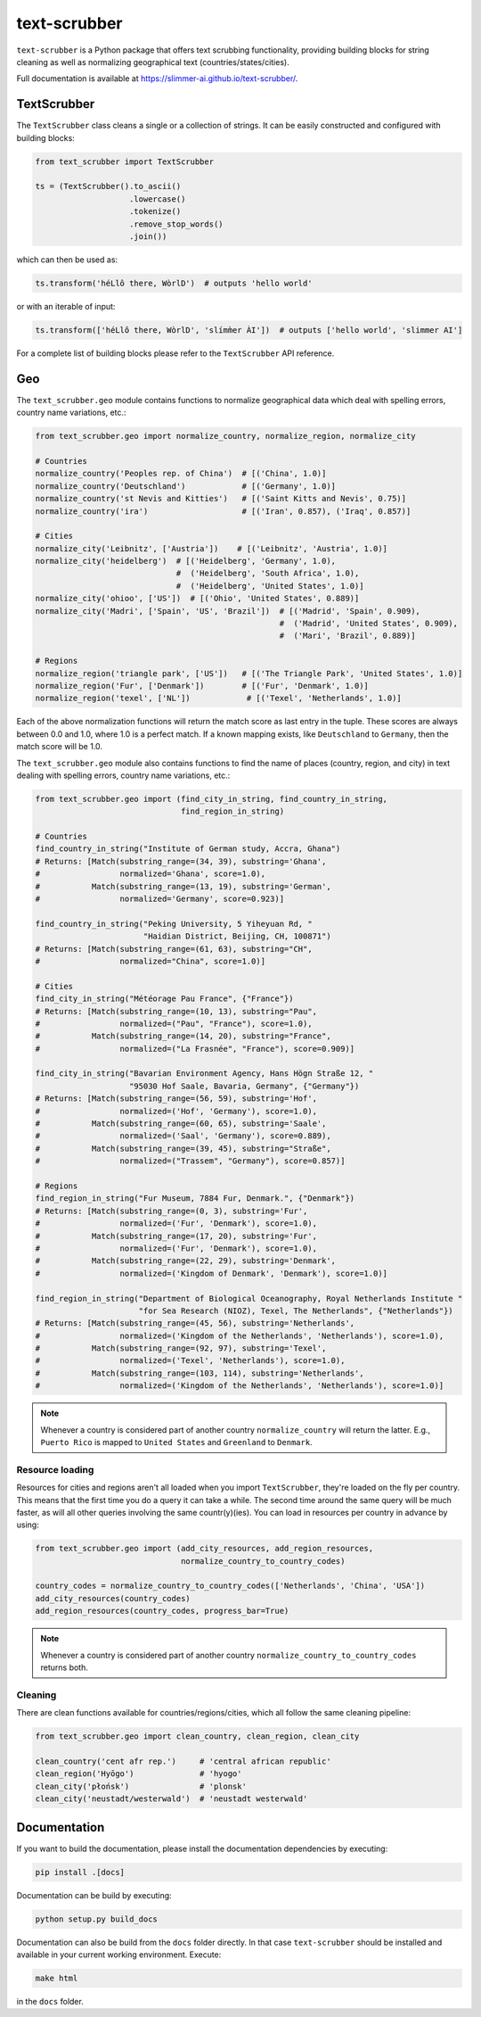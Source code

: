 text-scrubber
=============

|Build status| |Docs status|

.. |Build status| image:: https://github.com/Slimmer-AI/text-scrubber/workflows/Build/badge.svg?branch=master
.. |Docs status| image:: https://github.com/Slimmer-AI/text-scrubber/workflows/Docs/badge.svg?branch=master

``text-scrubber`` is a Python package that offers text scrubbing functionality, providing building blocks for string
cleaning as well as normalizing geographical text (countries/states/cities).

Full documentation is available at https://slimmer-ai.github.io/text-scrubber/.


TextScrubber
------------

The ``TextScrubber`` class cleans a single or a collection of strings. It can be easily constructed and configured with
building blocks:


.. code-block:: python

    from text_scrubber import TextScrubber

    ts = (TextScrubber().to_ascii()
                        .lowercase()
                        .tokenize()
                        .remove_stop_words()
                        .join())

which can then be used as:

.. code-block:: python

    ts.transform('héLlô there, WòrlD')  # outputs 'hello world'

or with an iterable of input:

.. code-block:: python

    ts.transform(['héLlô there, WòrlD', 'slímm̀er ÀI'])  # outputs ['hello world', 'slimmer AI']

For a complete list of building blocks please refer to the ``TextScrubber`` API reference.

Geo
---

The ``text_scrubber.geo`` module contains functions to normalize geographical data which deal with spelling errors,
country name variations, etc.:

.. code-block:: python

    from text_scrubber.geo import normalize_country, normalize_region, normalize_city

    # Countries
    normalize_country('Peoples rep. of China')  # [('China', 1.0)]
    normalize_country('Deutschland')            # [('Germany', 1.0)]
    normalize_country('st Nevis and Kitties')   # [('Saint Kitts and Nevis', 0.75)]
    normalize_country('ira')                    # [('Iran', 0.857), ('Iraq', 0.857)]

    # Cities
    normalize_city('Leibnitz', ['Austria'])    # [('Leibnitz', 'Austria', 1.0)]
    normalize_city('heidelberg')  # [('Heidelberg', 'Germany', 1.0),
                                  #  ('Heidelberg', 'South Africa', 1.0),
                                  #  ('Heidelberg', 'United States', 1.0)]
    normalize_city('ohioo', ['US'])  # [('Ohio', 'United States', 0.889)]
    normalize_city('Madri', ['Spain', 'US', 'Brazil'])  # [('Madrid', 'Spain', 0.909),
                                                        #  ('Madrid', 'United States', 0.909),
                                                        #  ('Mari', 'Brazil', 0.889)]

    # Regions
    normalize_region('triangle park', ['US'])   # [('The Triangle Park', 'United States', 1.0)]
    normalize_region('Fur', ['Denmark'])        # [('Fur', 'Denmark', 1.0)]
    normalize_region('texel', ['NL'])            # [('Texel', 'Netherlands', 1.0)]

Each of the above normalization functions will return the match score as last entry in the tuple. These scores are
always between 0.0 and 1.0, where 1.0 is a perfect match. If a known mapping exists, like ``Deutschland`` to
``Germany``, then the match score will be 1.0.

The ``text_scrubber.geo`` module also contains functions to find the name of places (country, region, and city) in
text dealing with spelling errors, country name variations, etc.:

.. code-block:: python

    from text_scrubber.geo import (find_city_in_string, find_country_in_string,
                                   find_region_in_string)

    # Countries
    find_country_in_string("Institute of German study, Accra, Ghana")
    # Returns: [Match(substring_range=(34, 39), substring='Ghana',
    #                 normalized='Ghana', score=1.0),
    #           Match(substring_range=(13, 19), substring='German',
    #                 normalized='Germany', score=0.923)]

    find_country_in_string("Peking University, 5 Yiheyuan Rd, "
                           "Haidian District, Beijing, CH, 100871")
    # Returns: [Match(substring_range=(61, 63), substring="CH",
    #                 normalized="China", score=1.0)]

    # Cities
    find_city_in_string("Météorage Pau France", {"France"})
    # Returns: [Match(substring_range=(10, 13), substring="Pau",
    #                 normalized=("Pau", "France"), score=1.0),
    #           Match(substring_range=(14, 20), substring="France",
    #                 normalized=("La Frasnée", "France"), score=0.909)]

    find_city_in_string("Bavarian Environment Agency, Hans Högn Straße 12, "
                        "95030 Hof Saale, Bavaria, Germany", {"Germany"})
    # Returns: [Match(substring_range=(56, 59), substring='Hof',
    #                 normalized=('Hof', 'Germany'), score=1.0),
    #           Match(substring_range=(60, 65), substring='Saale',
    #                 normalized=('Saal', 'Germany'), score=0.889),
    #           Match(substring_range=(39, 45), substring="Straße",
    #                 normalized=("Trassem", "Germany"), score=0.857)]

    # Regions
    find_region_in_string("Fur Museum, 7884 Fur, Denmark.", {"Denmark"})
    # Returns: [Match(substring_range=(0, 3), substring='Fur',
    #                 normalized=('Fur', 'Denmark'), score=1.0),
    #           Match(substring_range=(17, 20), substring='Fur',
    #                 normalized=('Fur', 'Denmark'), score=1.0),
    #           Match(substring_range=(22, 29), substring='Denmark',
    #                 normalized=('Kingdom of Denmark', 'Denmark'), score=1.0)]

    find_region_in_string("Department of Biological Oceanography, Royal Netherlands Institute "
                          "for Sea Research (NIOZ), Texel, The Netherlands", {"Netherlands"})
    # Returns: [Match(substring_range=(45, 56), substring='Netherlands',
    #                 normalized=('Kingdom of the Netherlands', 'Netherlands'), score=1.0),
    #           Match(substring_range=(92, 97), substring='Texel',
    #                 normalized=('Texel', 'Netherlands'), score=1.0),
    #           Match(substring_range=(103, 114), substring='Netherlands',
    #                 normalized=('Kingdom of the Netherlands', 'Netherlands'), score=1.0)]

.. note::

    Whenever a country is considered part of another country ``normalize_country`` will return the latter.
    E.g., ``Puerto Rico`` is mapped to ``United States`` and ``Greenland`` to ``Denmark``.


Resource loading
~~~~~~~~~~~~~~~~

Resources for cities and regions aren't all loaded when you import ``TextScrubber``, they're loaded on the fly per
country. This means that the first time you do a query it can take a while. The second time around the same query will
be much faster, as will all other queries involving the same countr(y)(ies). You can load in resources per country in
advance by using:

.. code-block:: python

    from text_scrubber.geo import (add_city_resources, add_region_resources,
                                   normalize_country_to_country_codes)

    country_codes = normalize_country_to_country_codes(['Netherlands', 'China', 'USA'])
    add_city_resources(country_codes)
    add_region_resources(country_codes, progress_bar=True)

.. note::

    Whenever a country is considered part of another country ``normalize_country_to_country_codes`` returns both.

Cleaning
~~~~~~~~

There are clean functions available for countries/regions/cities, which all follow the same cleaning pipeline:

.. code-block:: python

    from text_scrubber.geo import clean_country, clean_region, clean_city

    clean_country('cent afr rep.')     # 'central african republic'
    clean_region('Hyōgo')              # 'hyogo'
    clean_city('płońsk')               # 'plonsk'
    clean_city('neustadt/westerwald')  # 'neustadt westerwald'


Documentation
-------------

If you want to build the documentation, please install the documentation dependencies by executing:

.. code-block:: bash

    pip install .[docs]

Documentation can be build by executing:

.. code-block:: bash

    python setup.py build_docs

Documentation can also be build from the ``docs`` folder directly. In that case ``text-scrubber`` should be installed
and available in your current working environment. Execute:

.. code-block:: bash

    make html

in the ``docs`` folder.
